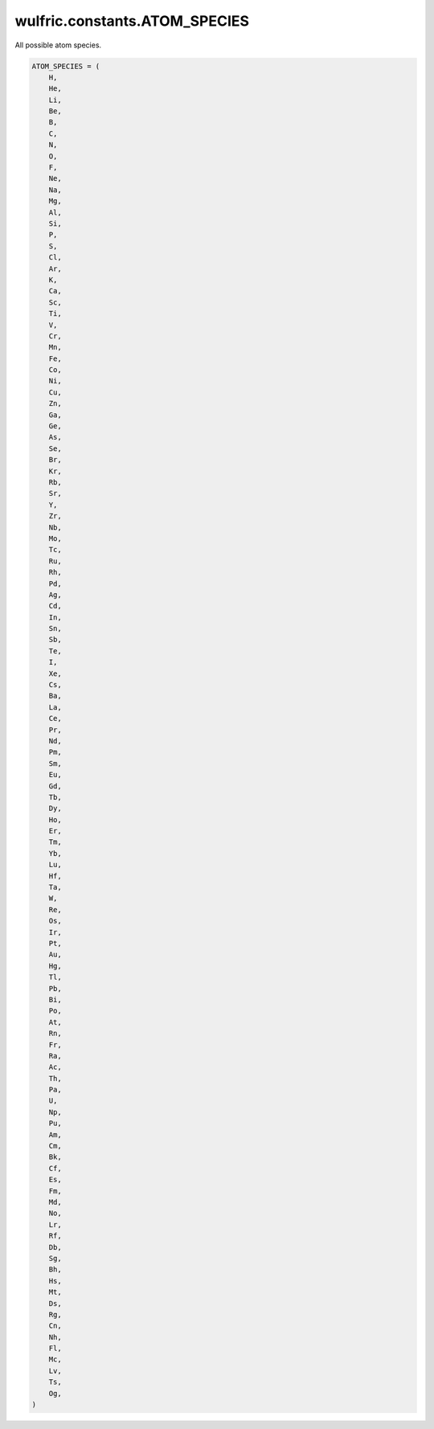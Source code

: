 .. _api_constants_ATOM_SPECIES:

******************************
wulfric.constants.ATOM_SPECIES
******************************

All possible atom species.



.. code-block:: python

    ATOM_SPECIES = (
        H,
        He,
        Li,
        Be,
        B,
        C,
        N,
        O,
        F,
        Ne,
        Na,
        Mg,
        Al,
        Si,
        P,
        S,
        Cl,
        Ar,
        K,
        Ca,
        Sc,
        Ti,
        V,
        Cr,
        Mn,
        Fe,
        Co,
        Ni,
        Cu,
        Zn,
        Ga,
        Ge,
        As,
        Se,
        Br,
        Kr,
        Rb,
        Sr,
        Y,
        Zr,
        Nb,
        Mo,
        Tc,
        Ru,
        Rh,
        Pd,
        Ag,
        Cd,
        In,
        Sn,
        Sb,
        Te,
        I,
        Xe,
        Cs,
        Ba,
        La,
        Ce,
        Pr,
        Nd,
        Pm,
        Sm,
        Eu,
        Gd,
        Tb,
        Dy,
        Ho,
        Er,
        Tm,
        Yb,
        Lu,
        Hf,
        Ta,
        W,
        Re,
        Os,
        Ir,
        Pt,
        Au,
        Hg,
        Tl,
        Pb,
        Bi,
        Po,
        At,
        Rn,
        Fr,
        Ra,
        Ac,
        Th,
        Pa,
        U,
        Np,
        Pu,
        Am,
        Cm,
        Bk,
        Cf,
        Es,
        Fm,
        Md,
        No,
        Lr,
        Rf,
        Db,
        Sg,
        Bh,
        Hs,
        Mt,
        Ds,
        Rg,
        Cn,
        Nh,
        Fl,
        Mc,
        Lv,
        Ts,
        Og,
    )
